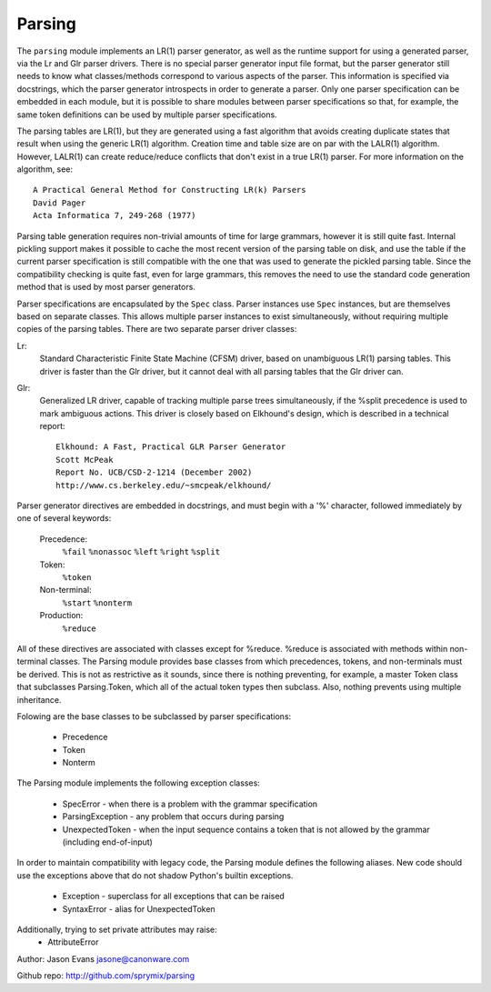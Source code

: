 Parsing
=======

The ``parsing`` module implements an LR(1) parser generator, as well as the
runtime support for using a generated parser, via the Lr and Glr parser
drivers.  There is no special parser generator input file format, but the
parser generator still needs to know what classes/methods correspond to
various aspects of the parser.  This information is specified via
docstrings, which the parser generator introspects in order to generate a
parser.  Only one parser specification can be embedded in each module, but
it is possible to share modules between parser specifications so that, for
example, the same token definitions can be used by multiple parser
specifications.

The parsing tables are LR(1), but they are generated using a fast algorithm
that avoids creating duplicate states that result when using the generic
LR(1) algorithm.  Creation time and table size are on par with the LALR(1)
algorithm.  However, LALR(1) can create reduce/reduce conflicts that don't
exist in a true LR(1) parser.  For more information on the algorithm, see::

    A Practical General Method for Constructing LR(k) Parsers
    David Pager
    Acta Informatica 7, 249-268 (1977)

Parsing table generation requires non-trivial amounts of time for large
grammars, however it is still quite fast.  Internal pickling support makes
it possible to cache the most recent version of the parsing table on disk,
and use the table if the current parser specification is still compatible
with the one that was used to generate the pickled parsing table.  Since
the compatibility checking is quite fast, even for large grammars, this
removes the need to use the standard code generation method that is used
by most parser generators.

Parser specifications are encapsulated by the ``Spec`` class.  Parser
instances use ``Spec`` instances, but are themselves based on separate
classes.  This allows multiple parser instances to exist simultaneously,
without requiring multiple copies of the parsing tables.  There are two
separate parser driver classes:

Lr:
    Standard Characteristic Finite State Machine (CFSM) driver, based on
    unambiguous LR(1) parsing tables.  This driver is faster than the Glr
    driver, but it cannot deal with all parsing tables that the Glr
    driver can.

Glr:
    Generalized LR driver, capable of tracking multiple parse trees
    simultaneously, if the %split precedence is used to mark ambiguous
    actions.  This driver is closely based on Elkhound's design, which
    is described in a technical report::

        Elkhound: A Fast, Practical GLR Parser Generator
        Scott McPeak
        Report No. UCB/CSD-2-1214 (December 2002)
        http://www.cs.berkeley.edu/~smcpeak/elkhound/

Parser generator directives are embedded in docstrings, and must begin with
a '%' character, followed immediately by one of several keywords:

    Precedence:
        ``%fail`` ``%nonassoc`` ``%left`` ``%right`` ``%split``

    Token:
        ``%token``

    Non-terminal:
        ``%start`` ``%nonterm``

    Production:
        ``%reduce``

All of these directives are associated with classes except for %reduce.
%reduce is associated with methods within non-terminal classes.  The Parsing
module provides base classes from which precedences, tokens, and
non-terminals must be derived.  This is not as restrictive as it sounds,
since there is nothing preventing, for example, a master Token class that
subclasses Parsing.Token, which all of the actual token types then subclass.
Also, nothing prevents using multiple inheritance.

Folowing are the base classes to be subclassed by parser specifications:

  * Precedence
  * Token
  * Nonterm

The Parsing module implements the following exception classes:

  * SpecError - when there is a problem with the grammar specification
  * ParsingException - any problem that occurs during parsing
  * UnexpectedToken - when the input sequence contains a token that is
    not allowed by the grammar (including end-of-input)

In order to maintain compatibility with legacy code, the Parsing module
defines the following aliases. New code should use the exceptions above
that do not shadow Python's builtin exceptions.

   * Exception - superclass for all exceptions that can be raised
   * SyntaxError - alias for UnexpectedToken

Additionally, trying to set private attributes may raise:
  * AttributeError

Author: Jason Evans jasone@canonware.com

Github repo: http://github.com/sprymix/parsing
